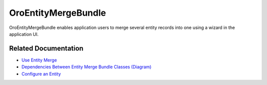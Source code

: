 .. _bundle-docs-platform-entity-merge-bundle:

OroEntityMergeBundle
====================

OroEntityMergeBundle enables application users to merge several entity records into one using a wizard in the application UI.

Related Documentation
---------------------

* `Use Entity Merge <https://github.com/laboro/platform/blob/master/src/Oro/Bundle/EntityMergeBundle/Resources/doc/reference/getting-started.md>`__
* `Dependencies Between Entity Merge Bundle Classes (Diagram) <https://github.com/laboro/platform/blob/master/src/Oro/Bundle/EntityMergeBundle/Resources/doc/reference/classes-diagram.md>`__
* `Configure an Entity <https://github.com/laboro/platform/blob/master/src/Oro/Bundle/EntityMergeBundle/Resources/doc/reference/merge-configuration.md>`__
